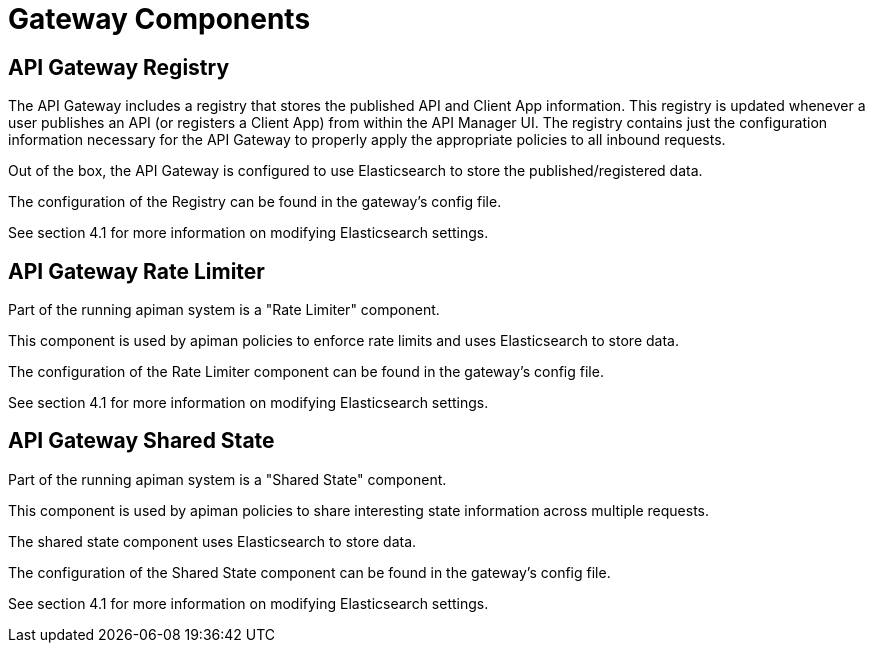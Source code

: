 = Gateway Components

== API Gateway Registry

The API Gateway includes a registry that stores the published API and Client App information.
This registry is updated whenever a user publishes an API (or registers a Client App) from within the API Manager UI.
The registry contains just the configuration information necessary for the API Gateway to properly apply the appropriate policies to all inbound requests.

Out of the box, the API Gateway is configured to use Elasticsearch to store the published/registered data.

The configuration of the Registry can be found in the gateway's config file.

See section 4.1 for more information on modifying Elasticsearch settings.


== API Gateway Rate Limiter

Part of the running apiman system is a "Rate Limiter" component.

This component is used by apiman policies to enforce rate limits and uses Elasticsearch to store data.

The configuration of the Rate Limiter component can be found in the gateway's config file.

See section 4.1 for more information on modifying Elasticsearch settings.

== API Gateway Shared State

Part of the running apiman system is a "Shared State" component.

This component is used by apiman policies to share interesting state information across multiple requests.

The shared state component uses Elasticsearch to store data.

The configuration of the Shared State component can be found in the gateway's config file.

See section 4.1 for more information on modifying Elasticsearch settings.
